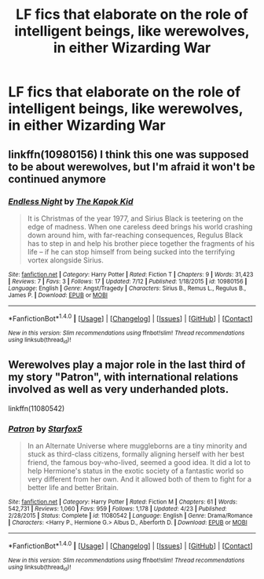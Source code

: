 #+TITLE: LF fics that elaborate on the role of intelligent beings, like werewolves, in either Wizarding War

* LF fics that elaborate on the role of intelligent beings, like werewolves, in either Wizarding War
:PROPERTIES:
:Author: dysphere
:Score: 10
:DateUnix: 1472679355.0
:DateShort: 2016-Sep-01
:FlairText: Request
:END:

** linkffn(10980156) I think this one was supposed to be about werewolves, but I'm afraid it won't be continued anymore
:PROPERTIES:
:Author: Brighter_days
:Score: 1
:DateUnix: 1472720522.0
:DateShort: 2016-Sep-01
:END:

*** [[http://www.fanfiction.net/s/10980156/1/][*/Endless Night/*]] by [[https://www.fanfiction.net/u/5628827/The-Kapok-Kid][/The Kapok Kid/]]

#+begin_quote
  It is Christmas of the year 1977, and Sirius Black is teetering on the edge of madness. When one careless deed brings his world crashing down around him, with far-reaching consequences, Regulus Black has to step in and help his brother piece together the fragments of his life -- if he can stop himself from being sucked into the terrifying vortex alongside Sirius.
#+end_quote

^{/Site/: [[http://www.fanfiction.net/][fanfiction.net]] *|* /Category/: Harry Potter *|* /Rated/: Fiction T *|* /Chapters/: 9 *|* /Words/: 31,423 *|* /Reviews/: 7 *|* /Favs/: 3 *|* /Follows/: 17 *|* /Updated/: 7/12 *|* /Published/: 1/18/2015 *|* /id/: 10980156 *|* /Language/: English *|* /Genre/: Angst/Tragedy *|* /Characters/: Sirius B., Remus L., Regulus B., James P. *|* /Download/: [[http://www.ff2ebook.com/old/ffn-bot/index.php?id=10980156&source=ff&filetype=epub][EPUB]] or [[http://www.ff2ebook.com/old/ffn-bot/index.php?id=10980156&source=ff&filetype=mobi][MOBI]]}

--------------

*FanfictionBot*^{1.4.0} *|* [[[https://github.com/tusing/reddit-ffn-bot/wiki/Usage][Usage]]] | [[[https://github.com/tusing/reddit-ffn-bot/wiki/Changelog][Changelog]]] | [[[https://github.com/tusing/reddit-ffn-bot/issues/][Issues]]] | [[[https://github.com/tusing/reddit-ffn-bot/][GitHub]]] | [[[https://www.reddit.com/message/compose?to=tusing][Contact]]]

^{/New in this version: Slim recommendations using/ ffnbot!slim! /Thread recommendations using/ linksub(thread_id)!}
:PROPERTIES:
:Author: FanfictionBot
:Score: 1
:DateUnix: 1472720527.0
:DateShort: 2016-Sep-01
:END:


** Werewolves play a major role in the last third of my story "Patron", with international relations involved as well as very underhanded plots.

linkffn(11080542)
:PROPERTIES:
:Author: Starfox5
:Score: -1
:DateUnix: 1472709653.0
:DateShort: 2016-Sep-01
:END:

*** [[http://www.fanfiction.net/s/11080542/1/][*/Patron/*]] by [[https://www.fanfiction.net/u/2548648/Starfox5][/Starfox5/]]

#+begin_quote
  In an Alternate Universe where muggleborns are a tiny minority and stuck as third-class citizens, formally aligning herself with her best friend, the famous boy-who-lived, seemed a good idea. It did a lot to help Hermione's status in the exotic society of a fantastic world so very different from her own. And it allowed both of them to fight for a better life and better Britain.
#+end_quote

^{/Site/: [[http://www.fanfiction.net/][fanfiction.net]] *|* /Category/: Harry Potter *|* /Rated/: Fiction M *|* /Chapters/: 61 *|* /Words/: 542,731 *|* /Reviews/: 1,060 *|* /Favs/: 959 *|* /Follows/: 1,178 *|* /Updated/: 4/23 *|* /Published/: 2/28/2015 *|* /Status/: Complete *|* /id/: 11080542 *|* /Language/: English *|* /Genre/: Drama/Romance *|* /Characters/: <Harry P., Hermione G.> Albus D., Aberforth D. *|* /Download/: [[http://www.ff2ebook.com/old/ffn-bot/index.php?id=11080542&source=ff&filetype=epub][EPUB]] or [[http://www.ff2ebook.com/old/ffn-bot/index.php?id=11080542&source=ff&filetype=mobi][MOBI]]}

--------------

*FanfictionBot*^{1.4.0} *|* [[[https://github.com/tusing/reddit-ffn-bot/wiki/Usage][Usage]]] | [[[https://github.com/tusing/reddit-ffn-bot/wiki/Changelog][Changelog]]] | [[[https://github.com/tusing/reddit-ffn-bot/issues/][Issues]]] | [[[https://github.com/tusing/reddit-ffn-bot/][GitHub]]] | [[[https://www.reddit.com/message/compose?to=tusing][Contact]]]

^{/New in this version: Slim recommendations using/ ffnbot!slim! /Thread recommendations using/ linksub(thread_id)!}
:PROPERTIES:
:Author: FanfictionBot
:Score: 1
:DateUnix: 1472709668.0
:DateShort: 2016-Sep-01
:END:
